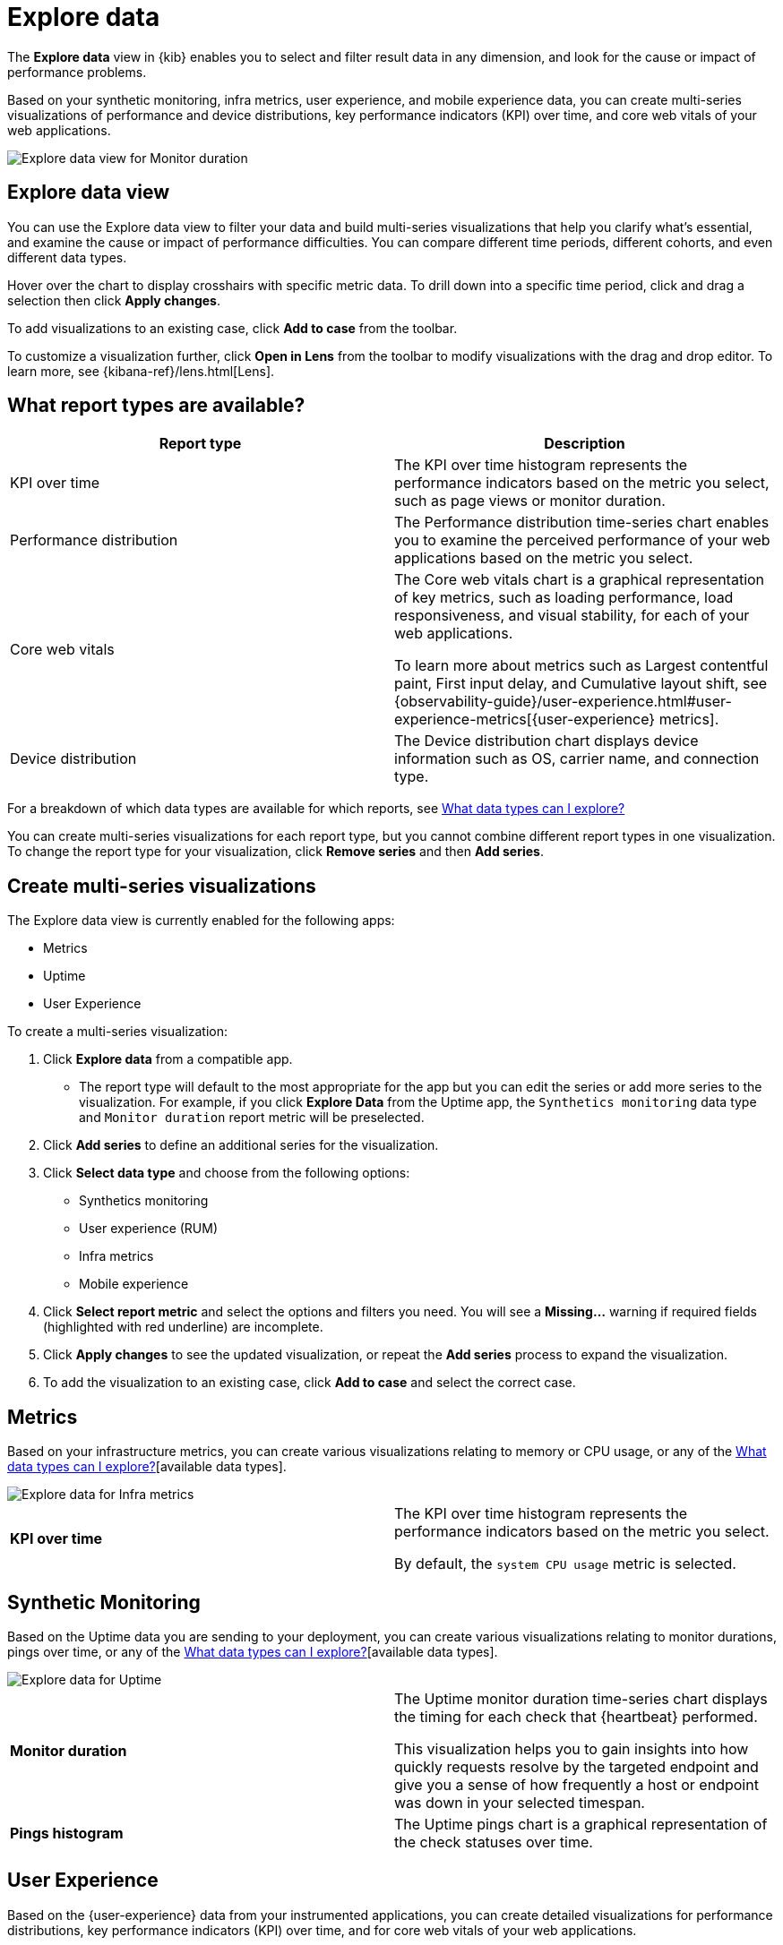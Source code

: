 [[exploratory-data-visualizations]]
= Explore data

The *Explore data* view in {kib} enables you to select and filter result data in any dimension, and look
 for the cause or impact of performance problems.

Based on your synthetic monitoring, infra metrics, user experience, and mobile
  experience data, you can create multi-series visualizations of performance and device
  distributions, key performance indicators (KPI) over time, and core web vitals
  of your web applications.

[role="screenshot"]
image::images/exploratory-view.png[Explore data view for Monitor duration]

[discrete]
[[explore-data-view]]
== Explore data view

You can use the Explore data view to filter your data and build multi-series
visualizations that help you clarify what's essential, and examine the cause or
impact of performance difficulties. You can compare different time periods,
different cohorts, and even different data types.

Hover over the chart to display crosshairs with specific metric data.
To drill down into a specific time period, click and drag a selection then click *Apply
changes*.

To add visualizations to an existing case, click *Add to case* from the toolbar.

To customize a visualization further, click *Open in Lens* from the toolbar to
modify visualizations with the drag and drop editor. To learn more, see
{kibana-ref}/lens.html[Lens].

[discrete]
[[report-types]]
== What report types are available?

[options,header]
|===
|Report type | Description

|KPI over time
|The KPI over time histogram represents the performance indicators based on the
metric you select, such as page views or monitor duration.

|Performance distribution
|The Performance distribution time-series chart enables you to examine the
perceived performance of your web applications based on the metric you select.

|Core web vitals
|The Core web vitals chart is a graphical representation of key metrics, such as
loading performance, load responsiveness, and visual stability, for each of your
web applications.

To learn more about metrics such as Largest contentful paint, First input delay,
and Cumulative layout shift, see {observability-guide}/user-experience.html#user-experience-metrics[{user-experience} metrics].

|Device distribution
|The Device distribution chart displays device information such as OS, carrier name, and connection type.

|===

For a breakdown of which data types are available for which reports, see <<data-types>>

You can create multi-series visualizations for each report type, but you cannot
combine different report types in one visualization. To change the report type for
your visualization, click *Remove series* and then *Add series*.

[discrete]
[[create-multi-series-visualizations]]
== Create multi-series visualizations

The Explore data view is currently enabled for the following apps:

* Metrics
* Uptime
* User Experience

To create a multi-series visualization:

. Click *Explore data* from a compatible app.
* The report type will default to the most appropriate for the app but you can
edit the series or add more series to the visualization. For example, if you
click *Explore Data* from the Uptime app, the `Synthetics monitoring`
 data type and `Monitor duration` report metric will be preselected.
. Click *Add series* to define an additional series for the visualization.
. Click *Select data type* and choose from the following options:
* Synthetics monitoring
* User experience (RUM)
* Infra metrics
* Mobile experience
. Click *Select report metric* and select the options and filters you need. You
will see a *Missing...* warning if required fields (highlighted with red
  underline) are incomplete.
. Click *Apply changes* to see the updated visualization, or repeat the *Add series* process to expand the visualization.
. To add the visualization to an existing case, click *Add to case* and select the correct case.

[discrete]
[[metrics]]
== Metrics

Based on your infrastructure metrics, you can create various visualizations relating to
memory or CPU usage, or any of the <<data-types>>[available data types].

[role="screenshot"]
image::images/exploratory-view-metrics.png[Explore data for Infra metrics]

|===

| *KPI over time* | The KPI over time histogram represents the performance indicators based on
the metric you select.

By default, the `system CPU usage` metric is selected.

|===

[discrete]
[[explore-data-synthetics]]
== Synthetic Monitoring

Based on the Uptime data you are sending to your deployment, you can create various visualizations relating to
monitor durations, pings over time, or any of the <<data-types>>[available data types].

[role="screenshot"]
image::images/exploratory-view-uptime.png[Explore data for Uptime]

|===

| *Monitor duration* | The Uptime monitor duration time-series chart displays the timing for each check that {heartbeat} performed.

This visualization helps you to gain insights into how quickly requests resolve by the targeted endpoint
and give you a sense of how frequently a host or endpoint was down in your selected timespan.

| *Pings histogram* | The Uptime pings chart is a graphical representation of the check statuses over time.

|===

[discrete]
[[explore-data-user-experience]]
== User Experience

Based on the {user-experience} data from your instrumented applications, you can create
detailed visualizations for performance distributions, key performance indicators (KPI) over time,
and for core web vitals of your web applications.

[role="screenshot"]
image::images/exploratory-view-ux-page-load-time.png[Explore data for User Experience - page load time]

|===

| *KPI over time* | The KPI over time histogram represents the performance indicators based on
the metric you select.

By default, the `page views` metric is selected.

| *Performance distribution* | The Performance distribution time-series chart enables you to examine the perceived
performance of your web applications based on the metric you select.

By default, the `page load time` metric is selected.

| *Core web vitals* | The Core web vitals chart is a graphical representation of key metrics, such as
loading performance, load responsiveness, and visual stability, for each of your web applications.

By default, the `largest contentful paint` metric is selected. Hover over the chart to display crosshairs
with performance indicators for each web application: `poor`, `average`, and `good`.

|===

[discrete]
[[data-types]]
== What data types can I explore?

The following table shows which data types are available for each report type:

|===
|Data type | Synthetics monitoring | Infra metrics | User experience (RUM) | Mobile experience

| Monitor duration | {y} | | |
| Up Pings | {y} | | |
| Down Pings | {y} | | |
| Step duration | {y} | | |
| DOM content loaded | {y} | | |
| Document complete (onLoad) | {y} | | |
| Largest contentful paint | {y} | | {y} |
| First contentful paint | {y} | | {y} |
| Page load time | {y} | | {y} |
| Cumulative layout shift | {y} | | {y} |
| Page views | | | {y} |
| Backend time | | | {y} |
| Total blocking time | | | {y} |
| First input delay | | | {y} |
| Latency | | | | {y}
| Throughput | | | | {y}
| System memory usage | | {y} | | {y}
| CPU usage | | | | {y}
| Number of devices | | | | {y}
| System CPU usage | | {y} | |
| Docker CPU usage | | {y} | |
| K8s pod CPU usage | | {y} | |

|===
